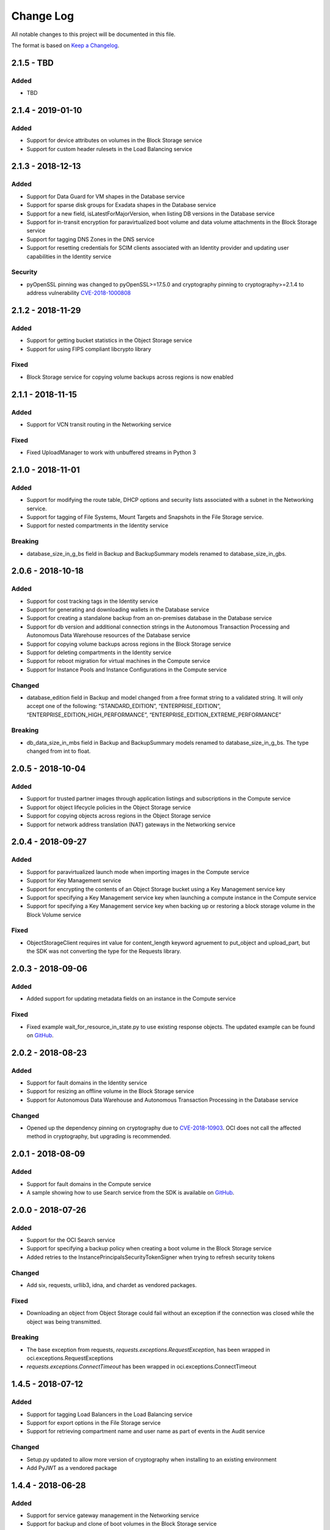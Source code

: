 Change Log
~~~~~~~~~~
All notable changes to this project will be documented in this file.

The format is based on `Keep a Changelog <http://keepachangelog.com/>`_.

====================
2.1.5 - TBD
====================

Added
-----
* TBD 

====================
2.1.4 - 2019-01-10
====================

Added
-----
* Support for device attributes on volumes in the Block Storage service
* Support for custom header rulesets in the Load Balancing service 

====================
2.1.3 - 2018-12-13
====================

Added
-----
* Support for Data Guard for VM shapes in the Database service
* Support for sparse disk groups for Exadata shapes in the Database service
* Support for a new field, isLatestForMajorVersion, when listing DB versions in the Database service
* Support for in-transit encryption for paravirtualized boot volume and data volume attachments in the Block Storage service
* Support for tagging DNS Zones in the DNS service
* Support for resetting credentials for SCIM clients associated with an Identity provider and updating user capabilities in the Identity service

Security 
-------
* pyOpenSSL pinning was changed to pyOpenSSL>=17.5.0 and cryptography pinning to cryptography>=2.1.4 to address vulnerability `CVE-2018-1000808 <https://nvd.nist.gov/vuln/detail/CVE-2018-1000808>`__

====================
2.1.2 - 2018-11-29
====================

Added
-----
* Support for getting bucket statistics in the Object Storage service
* Support for using FIPS compliant libcrypto library

Fixed
-----
* Block Storage service for copying volume backups across regions is now enabled

====================
2.1.1 - 2018-11-15
====================

Added
-----
* Support for VCN transit routing in the Networking service

Fixed
-----
* Fixed UploadManager to work with unbuffered streams in Python 3

====================
2.1.0 - 2018-11-01
====================

Added
-----
* Support for modifying the route table, DHCP options and security lists associated with a subnet in the Networking service.
* Support for tagging of File Systems, Mount Targets and Snapshots in the File Storage service.
* Support for nested compartments in the Identity service

Breaking
--------
* database_size_in_g_bs field in Backup and BackupSummary models renamed to database_size_in_gbs.

====================
2.0.6 - 2018-10-18
====================

Added
-----
* Support for cost tracking tags in the Identity service
* Support for generating and downloading wallets in the Database service
* Support for creating a standalone backup from an on-premises database in the Database service
* Support for db version and additional connection strings in the Autonomous Transaction Processing and Autonomous Data Warehouse resources of the Database service
* Support for copying volume backups across regions in the Block Storage service
* Support for deleting compartments in the Identity service
* Support for reboot migration for virtual machines in the Compute service
* Support for Instance Pools and Instance Configurations in the Compute service

Changed
-------
* database_edition field in Backup and model changed from a free format string to a validated string. It will only accept one of the following: “STANDARD_EDITION”, “ENTERPRISE_EDITION”, “ENTERPRISE_EDITION_HIGH_PERFORMANCE”, “ENTERPRISE_EDITION_EXTREME_PERFORMANCE”

Breaking
--------
* db_data_size_in_mbs field in Backup and BackupSummary models renamed to database_size_in_g_bs. The type changed from int to float.

====================
2.0.5 - 2018-10-04
====================

Added
-----
* Support for trusted partner images through application listings and subscriptions in the Compute service
* Support for object lifecycle policies in the Object Storage service
* Support for copying objects across regions in the Object Storage service
* Support for network address translation (NAT) gateways in the Networking service

====================
2.0.4 - 2018-09-27
====================

Added
-----
* Support for paravirtualized launch mode when importing images in the Compute service
* Support for Key Management service
* Support for encrypting the contents of an Object Storage bucket using a Key Management service key
* Support for specifying a Key Management service key when launching a compute instance in the Compute service
* Support for specifying a Key Management service key when backing up or restoring a block storage volume in the Block Volume service

Fixed
-----
* ObjectStorageClient requires int value for content_length keyword agruement to put_object and upload_part, but the SDK was not converting the type for the Requests library.

====================
2.0.3 - 2018-09-06
====================

Added
-----
* Added support for updating metadata fields on an instance in the Compute service

Fixed
-----
* Fixed example wait_for_resource_in_state.py to use existing response objects.  The updated example can be found on `GitHub <https://github.com/oracle/oci-python-sdk/blob/master/examples/wait_for_resource_in_state.py>`__.

====================
2.0.2 - 2018-08-23
====================

Added
-----
* Support for fault domains in the Identity service
* Support for resizing an offline volume in the Block Storage service
* Support for Autonomous Data Warehouse and Autonomous Transaction Processing in the Database service

Changed
-------
* Opened up the dependency pinning on cryptography due to `CVE-2018-10903 <https://nvd.nist.gov/vuln/detail/CVE-2018-10903>`__.  OCI does not call the affected method in cryptography, but upgrading is recommended.

====================
2.0.1 - 2018-08-09
====================

Added
-----
* Support for fault domains in the Compute service
* A sample showing how to use Search service from the SDK is available on `GitHub <https://github.com/oracle/oci-python-sdk/blob/master/examples/search_example.py>`__.

====================
2.0.0 - 2018-07-26
====================

Added
-----
* Support for the OCI Search service
* Support for specifying a backup policy when creating a boot volume in the Block Storage service
* Added retries to the InstancePrincipalsSecurityTokenSigner when trying to refresh security tokens

Changed
-------
* Add six, requests, urllib3, idna, and chardet as vendored packages.

Fixed
-----
* Downloading an object from Object Storage could fail without an exception if the connection was closed while the object was being transmitted.

Breaking
--------
* The base exception from requests, `requests.exceptions.RequestException`, has been wrapped in oci.exceptions.RequestExceptions
* `requests.exceptions.ConnectTimeout` has been wrapped in oci.exceptions.ConnectTimeout

====================
1.4.5 - 2018-07-12
====================

Added
-----
* Support for tagging Load Balancers in the Load Balancing service
* Support for export options in the File Storage service
* Support for retrieving compartment name and user name as part of events in the Audit service

Changed
-------
* Setup.py updated to allow more version of cryptography when installing to an existing environment
* Add PyJWT as a vendored package


====================
1.4.4 - 2018-06-28
====================

Added
-----
* Support for service gateway management in the Networking service
* Support for backup and clone of boot volumes in the Block Storage service

Changed
-------
* Setup.py changed to allow more versions of pytz and python-dateutil packages when installing to an existing environment

====================
1.4.3 - 2018-06-14
====================

Added
-----
* Support for the Container Engine service

  * A sample showing how to use this service from the SDK is available on `GitHub <https://github.com/oracle/oci-python-sdk/blob/master/examples/container_engine.py>`__.

Fixed
-------
* Add dependency to idna >=2.5,<2.7 since cryptography and requests both have a dependency on the library and pip can install a version that is incompatable with requests.

====================
1.4.2 - 2018-06-14
====================

This version was removed from PyPi due to a potential dependency conflict between cryptography and requests.

* Support for the Container Engine service

  * A sample showing how to use this service from the SDK is available on `GitHub <https://github.com/oracle/oci-python-sdk/blob/master/examples/container_engine.py>`__.

====================
1.4.1 - 2018-05-31
====================

Added
-----
* Support for the "soft shutdown" instance action in the Compute service
* Support for Auth Token management in the Identity service

Changed
-------
* Bumped required version of python-dateutil to 2.7.3

====================
1.4.0 - 2018-05-17
====================

Added
-----
* Support for launching a database system from a backup in the Database service
* Support for backup or clone of multiple volumes at once using volume groups in the Block Storage service
* Support for tagging virtual cloud network resources in the Networking service
* Support for specifying the PARAVIRTUALIZED remote volume type when creating a virtual image or launching a new instance in the Compute service
* Example to retrieve network information for an instance which can be found on `Github <https://github.com/oracle/oci-python-sdk/blob/master/examples/get_all_instance_ip_addresses_and_dns_info.py>`__.

Changed
-------
* Added retrieving and setting the home region to the user_crud.py example which can be found on `Github <https://github.com/oracle/oci-python-sdk/blob/master/examples/user_crud.py>`__.

Breaking
--------
* In ``FileStorageClient.list_exports`` the ``compartment_id`` parameter has moved from a positional to a keyword argument.  This requires a code change as a v1.3.x call would look like: ``file_storage_client.list_exports('ocid1....')`` but in v1.4.x+ it would look like ``file_storage_client.list_exports(compartment_id='ocid1....')``

====================
1.3.20 - 2018-05-03
====================

Added
-----
* Support for returning names for events in the Audit service
* Support for multiple hostnames per listener in the Load Balancing service
* Helper function for Base64-ing scripts for user_data in launch instance options

  * An example of Base64-ing scripts for user_data can be found on `GitHub <https://github.com/oracle/oci-python-sdk/blob/master/examples/launch_instance_example.py>`__.

Changed
-------
* Add httpsig_cffi as a vendored package

Fixed
-----
* Multipart object put resume to account when final part is less than part size

====================
1.3.19 - 2018-04-19
====================

Added
-----
* Support for tagging ``DbSystem`` and ``Database`` resources in the Database Service
* Support for filtering by ``DbSystemId`` in ``ListDbVersions`` operation in Database Service
* Support for composite operations that provide convenience methods for operations that can be chained together (e.g. launching an instance and waiting for it to enter the RUNNING state)

  * An example on how to perform these operations can be found on `GitHub <https://github.com/oracle/oci-python-sdk/blob/master/examples/composite_operations_example.py>`__.


====================
1.3.18 - 2018-04-05
====================

Added
-----
* Added Python 3.6 as a supported Python version

Fixed
------
* Python API reference documentation improvements


====================
1.3.17 - 2018-03-26
====================

Added
------
* Added support for remote VCN peering across regions

  * An example on how to perform these operations can be found on `GitHub <https://github.com/oracle/oci-python-sdk/blob/master/examples/remote_peering_connection_example.py>`__.

* Added support for calling Oracle Cloud Infrastructure services in the uk-london-1 (LHR) region


====================
1.3.16 - 2018-03-08
====================

Added
-----
* Added support for the Email Service

  * An example on using the Email Service can be found on `GitHub <https://github.com/oracle/oci-python-sdk/blob/master/examples/email_service_example.py>`__.

* Added support for SMTP credentials in the Identity Service

  * An example on managing SMTP credentials can be found on `GitHub <https://github.com/oracle/oci-python-sdk/blob/master/examples/email_service_example.py>`__.

* Added support for paravirtualized volume attachments in Core Services

  * An example on using volume attachments can be found on `GitHub <https://github.com/oracle/oci-python-sdk/blob/master/examples/volume_attachment_example.py>`__.

* Added support for variable size boot volumes in Core Services

====================
1.3.15 - 2018-02-22
====================

Added
-----
* Support for File Storage Service

  * An example on using the File Storage Service can be found on `GitHub <https://github.com/oracle/oci-python-sdk/blob/master/examples/file_storage_example.py>`__.

* Added support for tagging Bucket resources in the Object Storage Service

  * An example on tagging buckets can be found on `GitHub <https://github.com/oracle/oci-python-sdk/blob/master/examples/object_storage_bucket_tagging_example.py>`__.

* Added support  for specifying a restore period for archived objects in the ``RestoreObjects`` operation of the Object Storage service.

  * An example on using archive storage can be found on `GitHub <https://github.com/oracle/oci-python-sdk/blob/master/examples/object_storage_archive_example.py>`__.

====================
1.3.14 - 2018-02-08
====================

Added
-----
* Support for Domain Name System Service

  * An example on using the Domain Name System Service can be found on `GitHub <https://github.com/oracle/oci-python-sdk/blob/master/examples/dns_service_example.py>`_.

* Support for reserved public IPs in Virtual Networking Service

  * An example on using this functionality can be found on `GitHub <https://github.com/oracle/oci-python-sdk/blob/master/examples/reserved_public_ip_example.py>`_.

* Support for path route sets in Load Balancing Service

  * An example on using this functionality can be found on `GitHub <https://github.com/oracle/oci-python-sdk/blob/master/examples/load_balancer_path_route_sets_example.py>`_.

* Support for automated and policy-based backups, read-only volume attachments, and incremental backups in Block Storage Service

  * An example on using policy-based backups can be found on `GitHub <https://github.com/oracle/oci-python-sdk/blob/master/examples/volume_backup_policy_example.py>`_.

* Support for filtering by ``backupId`` in ``ListDbSystems`` operation in Database Service

====================
1.3.13 - 2018-01-25
====================

Added
-----
* Support for using the ``ObjectReadWithoutList`` public access type when creating and updating buckets
* Support for dynamic groups in Identity Service
* Support for instance principals authentication when calling OCI services. An example of how to use instance principals authentication can be found on `GitHub <https://github.com/oracle/oci-python-sdk/blob/master/examples/instance_principals_examples.py>`_.
* Support for configuring idle timeout for listeners in Load Balancer Service
* Support for VNC console connections in Compute Service

====================
1.3.12 - 2018-01-11
====================

Added
-----
* Support for tagging:

  * Support for creating, updating, retrieving and listing tags and tag namespaces (these operations can be found in Identity Service)
  * Support for adding freeform and defined tags to resources in Core Services (Networking, Compute, and Block Volume) and Identity Service
  * An example on using tagging can be found on `GitHub <https://github.com/oracle/oci-python-sdk/blob/master/examples/tagging.py>`_.

* Support for bringing your own custom image for emulation mode virtual machines in Compute Service
* Added the ``oci.pagination`` module, which contains convenience functions so that you don't have to manually deal with page tokens when using list operations. See the `documentation <https://oracle-cloud-infrastructure-python-sdk.readthedocs.io/en/latest/pagination.html>`_ for more information

Changed
-------
* Upgraded cryptography dependency to 2.1.3

  * Added dependency on pyOpenSSL <= 17.4.0 as the minimum cryptography version for pyOpenSSL 17.5.0 is 2.1.4

* Upgraded six dependency to 1.11.0
* Ugraded requests dependency to 2.18.4

====================
1.3.11 - 2017-12-11
====================

Added
-----
* Support for public peering for FastConnect
* Support for specifying an authorized entity name in a Letter of Authority
* Support for showing a list of bandwidth shapes for a specific provider (the ``list_fast_connect_provider_virtual_circuit_bandwidth_shapes`` in ``VirtualNetworkClient``)

Changed
-------
* Audit events now have a ``response_payload`` attribute which contains metadata of interest. For example, the OCID of a resource

Deprecated
-----------
* The ``list_virtual_circuit_bandwidth_shapes`` operation in ``VirtualNetworkClient`` has been deprecated. Use the ``list_fast_connect_provider_virtual_circuit_bandwidth_shapes`` operation instead
* When using ``CreateVirtualCircuitDetails``, supplying a ``provider_name`` is deprecated and ``provider_service_id`` should be used instead

====================
1.3.10 - 2017-11-27
====================

Added
-----
* Support for initializing model objects from keyword arguments
* Support for VCN to VCN peering within the same region
* Support for sorting and filtering in list APIs in Load Balancing service
* Support for user managed boot volumes
* Support for using a second physical NIC when attaching VNICs on X7 Bare Metal instances

Fixed
-----
* Model types now check the data types of their attributes prior to data being serialized and sent to the service
* When opc_request_id is specified as a parameter, it is no longer overwritten with a SDK-generated value

====================
1.3.9 - 2017-11-02
====================

Added
-----
* Support for the Audit service
* Support for archive storage tier, object rename and namespace metadata in Object Storage service
* Support for fast clones of volumes in Block Storage service
* Support for backup and restore in Database service
* Support for sorting and filtering in list APIs in Core Services
* Support for passing explicit None values to service operations. Consult the *Passing explicit Null/None values* section of the `docs <https://oracle-cloud-infrastructure-python-sdk.readthedocs.io>`_ for more information.
* Support for supplying private key contents through the 'key_content' config field

Changed
-------
* Upgraded cryptography dependency to 1.9.
* Minimum version of Mac OS supported is now 10.8

====================
1.3.8 - 2017-10-12
====================

Deprecated
----------
* Creating block volumes and specifying the size in MBs is deprecated. Instead, the new size_in_gbs field should be used to specify the volume size in GBs.

Added
-----
* Support for creating block volumes and specifying the size in GBs.
* Support in UploadManager for handling piped input.
* Support for adding and updating display names for captured instance serial console data.
* Support for VNIC source/destination checks.
* Support for new Database service features: VM DBs, Bring Your Own License, and Data Guard.
* Support for the FRA (eu-frankfurt-1) region.

Changed
-------
* The size of block volumes and volume backups is specified in GBs as well as MBs.

====================
1.3.7 - 2017-09-11
====================

Deprecated
----------
* The top level namespace / package name has been changed from oraclebmc to oci. The oraclebmc package is deprecated and will no longer be maintained starting March 2018. Please upgrade to the oci package to avoid interruption at that time. More info is available `here <http://oracle-cloud-infrastructure-python-sdk.readthedocs.io/en/latest/backward-compatibility.html>`_.
* The default configuration file location has been changed from ~/.oraclebmc/config to ~/.oci/config. The old location still works if the file at the new location does not exist.

Added
-----
* Support for the Database service
* Support for instance console connections
* Support for the Load Balancer Health Status API
* Support for Compartment renaming
* Support for managing customer secret keys

Changed
-------
* The default configuration file location is now ~/.oci/config

====================
1.3.6 - 2017-08-10
====================

Added
-------
* Documentation for UploadManager.

Changed
-------
* Upgraded cryptography dependency to 1.8.2.

====================
1.3.5 - 2017-07-20
====================

Added
-------
* Support for VCN multi-VNIC operations.
* Support for VCN secondary IP operations.
* Support for compute image import/export operations.

====================
 1.3.4 - 2017-06-16
====================

Fixed
-------

* Fixed bug in support for load balancing service.

====================
 1.3.3 - 2017-06-09
====================

Added
-------

* An UploadManager class to better support large object uploads through multipart and parallel operations.
* Support for object storage pre-authenticated requests and public buckets.
* Support for load balancing service.
* Support for nested instance metadata operations.

====================
 1.3.2 - 2017-05-18
====================

Added
-------

* Support for VCN private subnets using the prohibit_public_ip_on_vnic parameter on oci.core.VirtualNetworkClient.create_subnet.
* Support for FastConnect
* Support for list_regions and region subscription operations
* First class support for new IAD region

Fixed
-------

* For manually created configs (not from a file), use default values for optional fields that are not present (`GitHub issue <https://github.com/oracle/bmcs-python-sdk/issues/13>`_)
* Updated parsing of 'region' config value to enable better support for unrecognized regions

====================
 1.3.1 - 2017-04-27
====================

Changed
-------

* No longer throwing exceptions for unrecognized enum values returned by services.  Any unrecognized enum value returned by a service will be mapped to 'UNKNOWN_ENUM_VALUE'.

====================
 1.3.0 - 2017-04-06
====================

Added
-------

* Support for DHCP Search Domain Option.
* Support for ComputeClient.get_windows_instance_initial_credentials.

====================
 1.2.0 - 2017-03-28
====================

Fixed
-------

* Allow service responses to deserialize to base classes when unknown subtypes are returned. Previously this would result in an exception.

Added
-------

* Support hostnames for instances and DNS labels for VCNs and subnets.

====================
 1.1.2 - 2017-03-16
====================

Changed
-------

* Updated cryptography version to 1.8.1

====================
 1.1.1 - 2017-02-23
====================

Added
-------

* Support for iPXE script parameter to launch_instance operation
* Support for stateless security list rules

====================
 1.1.0 - 2017-02-03
====================

Added
-------

* Support added for Core Services:

  * Block Storage
  * Compute
  * Virtual Network

====================
 1.0.0 - 2017-01-17
====================


Added
-------

* Initial Release
* Support added for Identity Service, Object Storage Service

